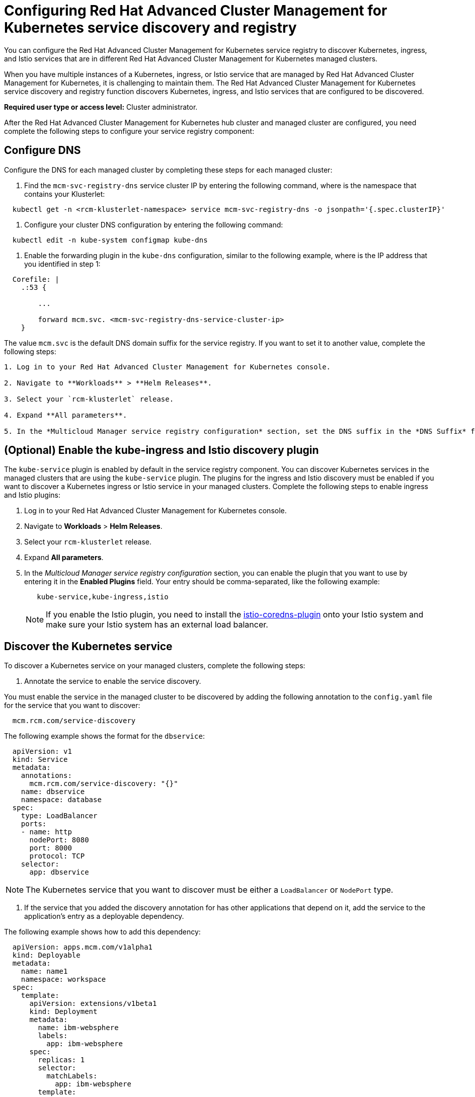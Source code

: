 [#configuring-red-hat-advanced-cluster-management-for-kubernetes-service-discovery-and-registry]
= Configuring Red Hat Advanced Cluster Management for Kubernetes service discovery and registry

You can configure the Red Hat Advanced Cluster Management for Kubernetes service registry to discover Kubernetes, ingress, and Istio services that are in different Red Hat Advanced Cluster Management for Kubernetes managed clusters.

When you have multiple instances of a Kubernetes, ingress, or Istio service that are managed by Red Hat Advanced Cluster Management for Kubernetes, it is challenging to maintain them.
The Red Hat Advanced Cluster Management for Kubernetes service discovery and registry function discovers Kubernetes, ingress, and Istio services that are configured to be discovered.

*Required user type or access level:* Cluster administrator.

After the Red Hat Advanced Cluster Management for Kubernetes hub cluster and managed cluster are configured, you need complete the following steps to configure your service registry component:

[#configure-dns]
== Configure DNS

Configure the DNS for each managed cluster by completing these steps for each managed cluster:

. Find the `mcm-svc-registry-dns` service cluster IP by entering the following command, where +++<rcm-klusterlet-namespace>+++is the namespace that contains your Klusterlet:+++</rcm-klusterlet-namespace>+++

----
  kubectl get -n <rcm-klusterlet-namespace> service mcm-svc-registry-dns -o jsonpath='{.spec.clusterIP}'
----

. Configure your cluster DNS configuration by entering the following command:

----
  kubectl edit -n kube-system configmap kube-dns
----

. Enable the forwarding plugin in the `kube-dns` configuration, similar to the following example, where +++<mcm-svc-registry-dns-service-cluster-ip>+++is the IP address that you identified in step 1:+++</mcm-svc-registry-dns-service-cluster-ip>+++

----
  Corefile: |
    .:53 {

        ...

        forward mcm.svc. <mcm-svc-registry-dns-service-cluster-ip>
    }
----

The value `mcm.svc` is the default DNS domain suffix for the service registry.
If you want to set it to another value, complete the following steps:

....
1. Log in to your Red Hat Advanced Cluster Management for Kubernetes console.

2. Navigate to **Workloads** > **Helm Releases**.

3. Select your `rcm-klusterlet` release.

4. Expand **All parameters**.

5. In the *Multicloud Manager service registry configuration* section, set the DNS suffix in the *DNS Suffix* field.
....

[#optional-enable-the-kube-ingress-and-istio-discovery-plugin]
== (Optional) Enable the kube-ingress and Istio discovery plugin

The `kube-service` plugin is enabled by default in the service registry component.
You can discover Kubernetes services in the managed clusters that are using the `kube-service` plugin.
The plugins for the ingress and Istio discovery must be enabled if you want to discover a Kubernetes ingress or Istio service in your managed clusters.
Complete the following steps to enable ingress and Istio plugins:

. Log in to your Red Hat Advanced Cluster Management for Kubernetes console.
. Navigate to *Workloads* > *Helm Releases*.
. Select your `rcm-klusterlet` release.
. Expand *All parameters*.
. In the _Multicloud Manager service registry configuration_ section, you can enable the plugin that you want to use by entering it in the *Enabled Plugins* field.
Your entry should be comma-separated, like the following example:
+
----
   kube-service,kube-ingress,istio
----
+
NOTE: If you enable the Istio plugin, you need to install the https://github.com/istio-ecosystem/istio-coredns-plugin[istio-coredns-plugin] onto your Istio system and make sure your Istio system has an external load balancer.

[#discover-the-kubernetes-service]
== Discover the Kubernetes service

To discover a Kubernetes service on your managed clusters, complete the following steps:

. Annotate the service to enable the service discovery.

You must enable the service in the managed cluster to be discovered by adding the following annotation to the `config.yaml` file for the service that you want to discover:

----
  mcm.rcm.com/service-discovery
----

The following example shows the format for the `dbservice`:

----
  apiVersion: v1
  kind: Service
  metadata:
    annotations:
      mcm.rcm.com/service-discovery: "{}"
    name: dbservice
    namespace: database
  spec:
    type: LoadBalancer
    ports:
    - name: http
      nodePort: 8080
      port: 8000
      protocol: TCP
    selector:
      app: dbservice
----

NOTE: The Kubernetes service that you want to discover must be either a `LoadBalancer` or `NodePort` type.

. If the service that you added the discovery annotation for has other applications that depend on it, add the service to the application's entry as a deployable dependency.

The following example shows how to add this dependency:

----
  apiVersion: apps.mcm.com/v1alpha1
  kind: Deployable
  metadata:
    name: name1
    namespace: workspace
  spec:
    template:
      apiVersion: extensions/v1beta1
      kind: Deployment
      metadata:
        name: ibm-websphere
        labels:
          app: ibm-websphere
      spec:
        replicas: 1
        selector:
          matchLabels:
            app: ibm-websphere
        template:
          metadata:
            labels:
              app: ibm-websphere
          spec:
            containers:
            - name: ibm-websphere
              image: "registry.ng.bluemix.net/seed/ibm-websphere-sample"
              imagePullPolicy: Always
    dependencies:
    - name: dbservice
      namespace: database
      kind: Service
      apiGroup: v1
   placement:
      clusterNames:
      - managed cluster1
----

The deployable dependent service is automatically discovered in the cluster (`managed cluster1`) in which the application is deployed.

. Access the discovered service by using the following format:

----
  <service-name>.<service-namespace>.<service-registry-dns-suffix>
----

An example of the format is: `dbservice.database.mcm.svc`.

[#discover-the-kubernetes-ingress]
== Discover the Kubernetes ingress

To discover a Kubernetes ingress within your managed clusters, complete the following steps:

. Annotate an ingress with service discovery annotation.

You must enable the ingress in the managed cluster to be discovered by adding the following annotation to the `config.yaml` file for the ingress that you want to discover:

----
  mcm.rcm.com/service-discovery
----

The following example shows how to add this to the ingress:

----
  apiVersion: extensions/v1beta1
  kind: Ingress
  metadata:
    name: dbing
    namespace: database
    annotations:
      mcm.ibm.com/service-discovery: "{}"
  spec:
    rules:
    - host: mydb.database.mcm.svc
      http:
        paths:
        - path: /db
          backend:
           serviceName: dbservice
           servicePort: 8000
----

TIP: You can append the service registry DNS suffix (mcm.svc) to your ingress host name, thus you can access the ingress host directly using the host name.

. If the ingress that you added the discovery annotation to has other applications that depend on it, add the ingress to the application's entry as a deployable dependency.

The following example shows how to add this dependency:

----
  apiVersion: apps.rcm.com/v1alpha1
  kind: Deployable
  metadata:
    name: name1
    namespace: workspace
  spec:
    template:
      apiVersion: extensions/v1beta1
      kind: Deployment
      metadata:
        name: rcm-websphere
        labels:
          app: rcm-websphere
      spec:
        replicas: 1
        selector:
          matchLabels:
            app: rcm-websphere
        template:
          metadata:
            labels:
              app: rcm-websphere
          spec:
            containers:
            - name: rcm-websphere
              image: "registry.ng.bluemix.net/seed/ibm-websphere-sample"
              imagePullPolicy: Always
    dependencies:
    - name: dbing
      namespace: database
      kind: Ingress
      apiGroup: extensions/v1beta1
    placement:
      clusterNames:
      - managed cluster1
----

After applying this deployable, its dependent ingress is automatically discovered in the cluster (`managed cluster1`) in which the application is deployed.

. Access the discovered ingress by using the ingress host name.
In this example, the host name is `mydb.database.mcm.svc`.

[#discover-the-istio-service]
== Discover the Istio service

To discover an Istio service within the managed clusters, complete the following steps:

. Expose an Istio service outside of the service mesh by using an Istio gateway.

See https://istio.io/docs/tasks/traffic-management/ingress/[Control Ingress Traffic] for information about how to use the Istio Gateway to expose your Istio Service.

. The Istio gateway that you added should look similar to the following example:

----
  apiVersion: networking.istio.io/v1alpha3
  kind: Gateway
  metadata:
    name: dbgateway
    namespace: database
  spec:
    selector:
      istio: ingressgateway
    servers:
    - port:
        number: 80
        name: http
        protocol: HTTP
      hosts:
      - "mydb.database.global"
----

NOTE: The host name must end with the _.global_ suffix.
This is required by the `istio-coredns-plugin`.

. Annotate the Istio gateway with the service discovery annotation

You must enable the Istio gateway in the managed cluster to be discovered by adding the following annotation to the `config.yaml` file for the gateway that you want to discover:

----
  mcm.rcm.com/service-discovery
----

The following example shows how to add this to the ingress:

----
  apiVersion: networking.istio.io/v1alpha3
  kind: Gateway
  metadata:
    name: dbgateway
    namespace:
    annotations:
      mcm.rcm.com/service-discovery: "{}"
  spec:
    selector:
      istio: ingressgateway
    servers:
    - port:
        number: 80
        name: http
        protocol: HTTP
      hosts:
       - "mydb.database.global"
----

. If the Istio application that you added the discovery annotation for has other applications that depend on it, add the annotated gateway to the application's entry as a deployable dependency.

The following example shows how to add this dependency:

----
  apiVersion: apps.rcm.com/v1alpha1
  kind: Deployable
  metadata:
    name: name1
    namespace: workspace
  spec:
    template:
      apiVersion: extensions/v1beta1
      kind: Deployment
      metadata:
        name: rcm-websphere
        labels:
          app: rcm-websphere
      spec:
        replicas: 1
        selector:
          matchLabels:
            app: rcm-websphere
        template:
          metadata:
            labels:
              app: rcm-websphere
          spec:
            containers:
            - name: rcm-websphere
              image: "registry.ng.bluemix.net/seed/rcm-websphere-sample"
              imagePullPolicy: Always
    dependencies:
    - name: dbgateway
      namespace: database
      kind: Gateway
      apiGroup: networking.istio.io/v1alpha3
   placement:
      clusterNames:
      - managed cluster1
----

After applying this deployable to an Istio system, its dependent gateway is automatically discovered in the cluster (`managed cluster1`) in which the application is deployed.

. Access the discovered ingress by using the gateway host name.
In this example, the host name is `mydb.database.global`.

